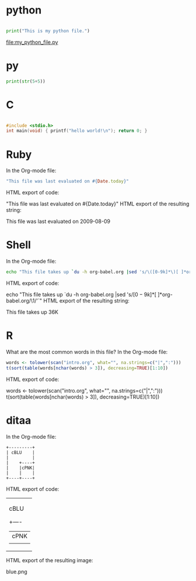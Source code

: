 * python
#+begin_src python :file my_python_file.py

  print("This is my python file.")
  #+end_src

  #+RESULTS:
  [[file:my_python_file.py]]

* py
#+BEGIN_SRC python :tangle double-space.py
  print(str(5+5))
#+END_SRC

* C 
#+BEGIN_SRC C

#include <stdio.h>
int main(void) { printf("hello world!\n"); return 0; }
#+END_SRC

#+RESULTS:
: hello world!


* Ruby

In the Org-mode file:

#+begin_src ruby
"This file was last evaluated on #{Date.today}"
#+end_src
HTML export of code:

"This file was last evaluated on #{Date.today}"
HTML export of the resulting string:

This file was last evaluated on 2009-08-09

* Shell

In the Org-mode file:

#+begin_src sh
  echo "This file takes up `du -h org-babel.org |sed 's/\([0-9k]*\)[ ]*org-babel.org/\1/'`"
#+end_src
HTML export of code:

echo "This file takes up `du -h org-babel.org |sed 's/\([0-9k]*\)[ ]*org-babel.org/\1/'`"
HTML export of the resulting string:

This file takes up  36K

* R



What are the most common words in this file? In the Org-mode file:

#+begin_src R :colnames yes
  words <- tolower(scan("intro.org", what="", na.strings=c("|",":")))
  t(sort(table(words[nchar(words) > 3]), decreasing=TRUE)[1:10])
#+end_src
HTML export of code:

words <- tolower(scan("intro.org", what="", na.strings=c("|",":")))
t(sort(table(words[nchar(words) > 3]), decreasing=TRUE)[1:10])

* ditaa

In the Org-mode file:

#+begin_src ditaa :file blue.png :cmdline -r
+---------+
| cBLU    |
|         |
|    +----+
|    |cPNK|
|    |    |
+----+----+
#+end_src
HTML export of code:

+---------+
| cBLU    |
|         |
|    +----+
|    |cPNK|
|    |    |
+----+----+
HTML export of the resulting image:

blue.png
